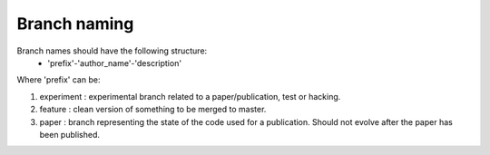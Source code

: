 
Branch naming
=============

Branch names should have the following structure:
    - 'prefix'-'author_name'-'description'

Where 'prefix' can be:

#. experiment : experimental branch related to a paper/publication, test or hacking.
#. feature : clean version of something to be merged to master.
#. paper : branch representing the state of the code used for a publication. Should not evolve after the paper has been published.
